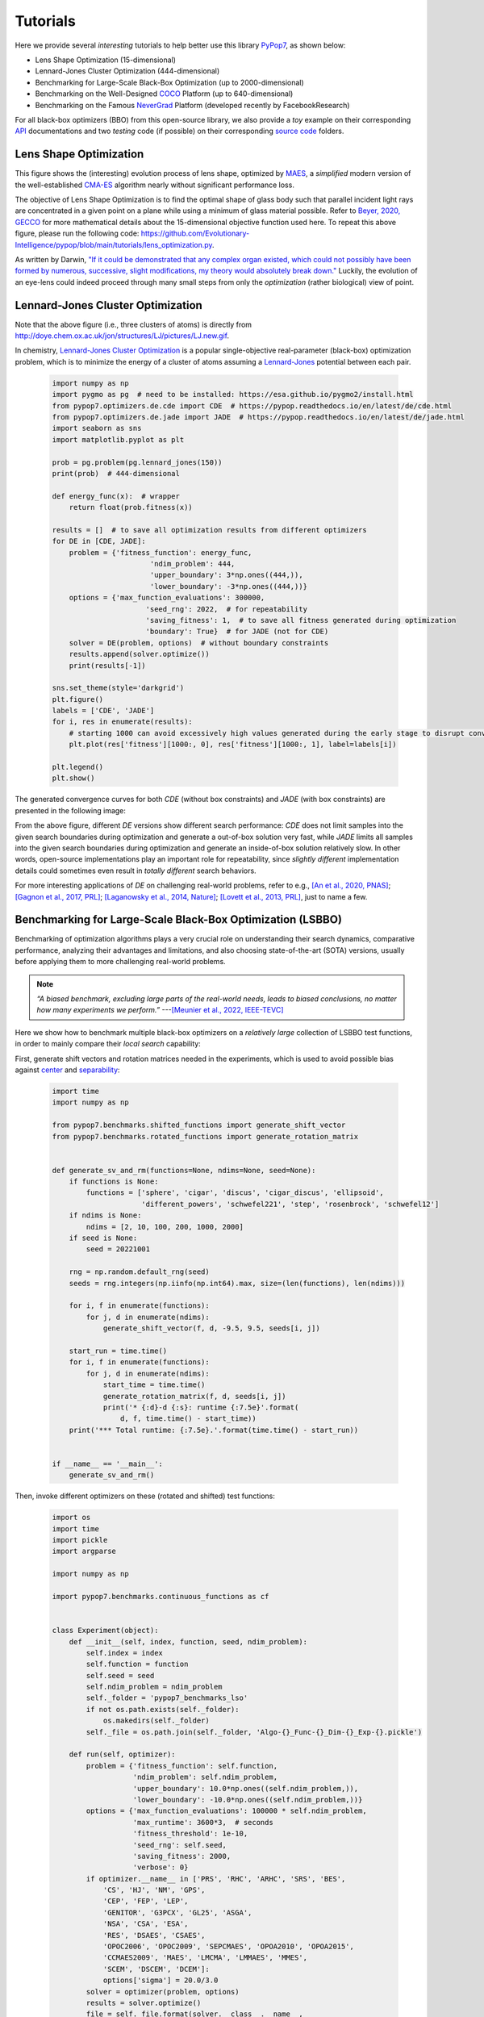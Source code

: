 Tutorials
=========

Here we provide several *interesting* tutorials to help better use this library `PyPop7
<https://pypop.readthedocs.io/en/latest/installation.html>`_, as shown below:

* Lens Shape Optimization (15-dimensional)
* Lennard-Jones Cluster Optimization (444-dimensional)
* Benchmarking for Large-Scale Black-Box Optimization (up to 2000-dimensional)
* Benchmarking on the Well-Designed `COCO <https://github.com/numbbo/coco>`_ Platform (up to 640-dimensional)
* Benchmarking on the Famous `NeverGrad <https://github.com/facebookresearch/nevergrad>`_ Platform (developed
  recently by FacebookResearch)

For all black-box optimizers (BBO) from this open-source library, we also provide a *toy* example on their corresponding
`API <https://pypop.readthedocs.io/_/downloads/en/latest/pdf/>`_ documentations and two *testing* code (if possible) on
their corresponding `source code <https://github.com/Evolutionary-Intelligence/pypop/tree/main/pypop7/optimizers>`_
folders.

Lens Shape Optimization
-----------------------

.. image:: images/lens_optimization.gif
   :width: 321px
   :align: center

This figure shows the (interesting) evolution process of lens shape, optimized by `MAES
<https://pypop.readthedocs.io/en/latest/es/maes.html>`_, a *simplified* modern version of the well-established
`CMA-ES <https://www.nature.com/articles/nature14544>`_ algorithm nearly without significant performance loss.

The objective of Lens Shape Optimization is to find the optimal shape of glass body such that parallel incident light
rays are concentrated in a given point on a plane while using a minimum of glass material possible.
Refer to `Beyer, 2020, GECCO <https://dl.acm.org/doi/abs/10.1145/3377929.3389870>`_ for more mathematical details
about the 15-dimensional objective function used here. To repeat this above figure, please run the following code:
https://github.com/Evolutionary-Intelligence/pypop/blob/main/tutorials/lens_optimization.py.

As written by Darwin, `"If it could be demonstrated that any complex organ existed, which could not possibly have been
formed by numerous, successive, slight modifications, my theory would absolutely break down."
<https://www.sciencedirect.com/science/article/pii/S0045782599003813>`_ Luckily, the evolution of an eye-lens could
indeed proceed through many small steps from only the *optimization* (rather biological) view of point.

Lennard-Jones Cluster Optimization
----------------------------------

.. image:: images/Lennard-Jones-cluster-optimization.gif
   :width: 321px
   :align: center

Note that the above figure (i.e., three clusters of atoms) is directly from
http://doye.chem.ox.ac.uk/jon/structures/LJ/pictures/LJ.new.gif.

In chemistry, `Lennard-Jones Cluster Optimization <https://tinyurl.com/4ukrspc9>`_ is a popular single-objective
real-parameter (black-box) optimization problem, which is to minimize the energy of a cluster of atoms assuming a
`Lennard-Jones <http://doye.chem.ox.ac.uk/jon/structures/LJ.html>`_ potential between each pair.

    .. code-block:: python

        import numpy as np
        import pygmo as pg  # need to be installed: https://esa.github.io/pygmo2/install.html
        from pypop7.optimizers.de.cde import CDE  # https://pypop.readthedocs.io/en/latest/de/cde.html
        from pypop7.optimizers.de.jade import JADE  # https://pypop.readthedocs.io/en/latest/de/jade.html
        import seaborn as sns
        import matplotlib.pyplot as plt

        prob = pg.problem(pg.lennard_jones(150))
        print(prob)  # 444-dimensional

        def energy_func(x):  # wrapper
            return float(prob.fitness(x))

        results = []  # to save all optimization results from different optimizers
        for DE in [CDE, JADE]:
            problem = {'fitness_function': energy_func,
                               'ndim_problem': 444,
                               'upper_boundary': 3*np.ones((444,)),
                               'lower_boundary': -3*np.ones((444,))}
            options = {'max_function_evaluations': 300000,
                              'seed_rng': 2022,  # for repeatability
                              'saving_fitness': 1,  # to save all fitness generated during optimization
                              'boundary': True}  # for JADE (not for CDE)
            solver = DE(problem, options)  # without boundary constraints
            results.append(solver.optimize())
            print(results[-1])

        sns.set_theme(style='darkgrid')
        plt.figure()
        labels = ['CDE', 'JADE']
        for i, res in enumerate(results):
            # starting 1000 can avoid excessively high values generated during the early stage to disrupt convergence curve
            plt.plot(res['fitness'][1000:, 0], res['fitness'][1000:, 1], label=labels[i])

        plt.legend()
        plt.show()

The generated convergence curves for both `CDE` (without box constraints) and `JADE` (with box constraints) are
presented in the following image:

.. image:: images/CDE_vs_JADE.png
   :align: center

From the above figure, different `DE` versions show different search performance: `CDE` does not limit samples into
the given search boundaries during optimization and generate a out-of-box solution very fast, while `JADE` limits
all samples into the given search boundaries during optimization and generate an inside-of-box solution relatively
slow. In other words, open-source implementations play an important role for repeatability, since *slightly different*
implementation details could sometimes even result in *totally different* search behaviors.

For more interesting applications of `DE` on challenging real-world problems, refer to e.g.,
`[An et al., 2020, PNAS] <https://www.pnas.org/doi/suppl/10.1073/pnas.1920338117>`_;
`[Gagnon et al., 2017, PRL] <https://journals.aps.org/prl/abstract/10.1103/PhysRevLett.119.053203>`_;
`[Laganowsky et al., 2014, Nature] <https://www.nature.com/articles/nature13419>`_;
`[Lovett et al., 2013, PRL] <https://journals.aps.org/prl/abstract/10.1103/PhysRevLett.110.220501>`_,
just to name a few.

Benchmarking for Large-Scale Black-Box Optimization (LSBBO)
-----------------------------------------------------------

Benchmarking of optimization algorithms plays a very crucial role on understanding their search dynamics, comparative
performance, analyzing their advantages and limitations, and also choosing state-of-the-art (SOTA) versions, usually
before applying them to more challenging real-world problems.

.. note:: *“A biased benchmark, excluding large parts of the real-world needs, leads to biased conclusions, no matter
   how many experiments we perform.”* ---`[Meunier et al., 2022, IEEE-TEVC]
   <https://ieeexplore.ieee.org/abstract/document/9524335>`_

Here we show how to benchmark multiple black-box optimizers on a *relatively large* collection of LSBBO test functions,
in order to mainly compare their *local search* capability:

First, generate shift vectors and rotation matrices needed in the experiments, which is used to avoid possible bias
against `center <https://www.nature.com/articles/s42256-022-00579-0>`_ and `separability
<https://www.sciencedirect.com/science/article/pii/0004370295001247>`_:

    .. code-block:: python

        import time
        import numpy as np

        from pypop7.benchmarks.shifted_functions import generate_shift_vector
        from pypop7.benchmarks.rotated_functions import generate_rotation_matrix


        def generate_sv_and_rm(functions=None, ndims=None, seed=None):
            if functions is None:
                functions = ['sphere', 'cigar', 'discus', 'cigar_discus', 'ellipsoid',
                             'different_powers', 'schwefel221', 'step', 'rosenbrock', 'schwefel12']
            if ndims is None:
                ndims = [2, 10, 100, 200, 1000, 2000]
            if seed is None:
                seed = 20221001

            rng = np.random.default_rng(seed)
            seeds = rng.integers(np.iinfo(np.int64).max, size=(len(functions), len(ndims)))

            for i, f in enumerate(functions):
                for j, d in enumerate(ndims):
                    generate_shift_vector(f, d, -9.5, 9.5, seeds[i, j])

            start_run = time.time()
            for i, f in enumerate(functions):
                for j, d in enumerate(ndims):
                    start_time = time.time()
                    generate_rotation_matrix(f, d, seeds[i, j])
                    print('* {:d}-d {:s}: runtime {:7.5e}'.format(
                        d, f, time.time() - start_time))
            print('*** Total runtime: {:7.5e}.'.format(time.time() - start_run))


        if __name__ == '__main__':
            generate_sv_and_rm()

Then, invoke different optimizers on these (rotated and shifted) test functions:

    .. code-block:: python

        import os
        import time
        import pickle
        import argparse

        import numpy as np

        import pypop7.benchmarks.continuous_functions as cf


        class Experiment(object):
            def __init__(self, index, function, seed, ndim_problem):
                self.index = index
                self.function = function
                self.seed = seed
                self.ndim_problem = ndim_problem
                self._folder = 'pypop7_benchmarks_lso'
                if not os.path.exists(self._folder):
                    os.makedirs(self._folder)
                self._file = os.path.join(self._folder, 'Algo-{}_Func-{}_Dim-{}_Exp-{}.pickle')

            def run(self, optimizer):
                problem = {'fitness_function': self.function,
                           'ndim_problem': self.ndim_problem,
                           'upper_boundary': 10.0*np.ones((self.ndim_problem,)),
                           'lower_boundary': -10.0*np.ones((self.ndim_problem,))}
                options = {'max_function_evaluations': 100000 * self.ndim_problem,
                           'max_runtime': 3600*3,  # seconds
                           'fitness_threshold': 1e-10,
                           'seed_rng': self.seed,
                           'saving_fitness': 2000,
                           'verbose': 0}
                if optimizer.__name__ in ['PRS', 'RHC', 'ARHC', 'SRS', 'BES',
                    'CS', 'HJ', 'NM', 'GPS',
                    'CEP', 'FEP', 'LEP',
                    'GENITOR', 'G3PCX', 'GL25', 'ASGA',
                    'NSA', 'CSA', 'ESA',
                    'RES', 'DSAES', 'CSAES',
                    'OPOC2006', 'OPOC2009', 'SEPCMAES', 'OPOA2010', 'OPOA2015',
                    'CCMAES2009', 'MAES', 'LMCMA', 'LMMAES', 'MMES',
                    'SCEM', 'DSCEM', 'DCEM']:
                    options['sigma'] = 20.0/3.0
                solver = optimizer(problem, options)
                results = solver.optimize()
                file = self._file.format(solver.__class__.__name__,
                                         solver.fitness_function.__name__,
                                         solver.ndim_problem,
                                         self.index)
                with open(file, 'wb') as handle:
                    pickle.dump(results, handle, protocol=pickle.HIGHEST_PROTOCOL)


        class Experiments(object):
            def __init__(self, start, end, ndim_problem):
                self.start = start
                self.end = end
                self.ndim_problem = ndim_problem
                self.indices = range(self.start, self.end + 1)
                self.functions = [cf.sphere, cf.cigar, cf.discus, cf.cigar_discus, cf.ellipsoid,
                                  cf.different_powers, cf.schwefel221, cf.step, cf.rosenbrock, cf.schwefel12]
                self.seeds = np.random.default_rng(2022).integers(
                    np.iinfo(np.int64).max, size=(len(self.functions), 50))

            def run(self, optimizer):
                for index in self.indices:
                    print('* experiment: {:d} ***:'.format(index))
                    for d, f in enumerate(self.functions):
                        start_time = time.time()
                        print('  * function: {:s}:'.format(f.__name__))
                        experiment = Experiment(index, f, self.seeds[d, index], self.ndim_problem)
                        experiment.run(optimizer)
                        print('    runtime: {:7.5e}.'.format(time.time() - start_time))


        if __name__ == '__main__':
            start_runtime = time.time()
            parser = argparse.ArgumentParser()
            parser.add_argument('--start', '-s', type=int)  # starting index of experiments (from 0 to 49)
            parser.add_argument('--end', '-e', type=int)  # ending index of experiments (from 0 to 49)
            parser.add_argument('--optimizer', '-o', type=str)
            parser.add_argument('--ndim_problem', '-d', type=int, default=2000)
            args = parser.parse_args()
            params = vars(args)
            if params['optimizer'] == 'MAES':  # 2017
                from pypop7.optimizers.es.maes import MAES as Optimizer
            elif params['optimizer'] == 'FMAES':  # 2017
                from pypop7.optimizers.es.fmaes import FMAES as Optimizer
            elif params['optimizer'] == 'LMCMA':  # 2017
                from pypop7.optimizers.es.lmcma import LMCMA as Optimizer
            elif params['optimizer'] == 'LMMAES':  # 2019
                from pypop7.optimizers.es.lmmaes import LMMAES as Optimizer
            elif params['optimizer'] == 'MMES':  # 2021
                from pypop7.optimizers.es.mmes import MMES as Optimizer
            elif params['optimizer'] == 'BES':
                from pypop7.optimizers.rs.bes import BES as Optimizer
            elif params['optimizer'] == 'SRS':
                from pypop7.optimizers.rs.srs import SRS as Optimizer
            elif params['optimizer'] == 'ARHC':
                from pypop7.optimizers.rs.arhc import ARHC as Optimizer
            elif params['optimizer'] == 'RHC':
                from pypop7.optimizers.rs.rhc import RHC as Optimizer
            elif params['optimizer'] == 'PRS':
                from pypop7.optimizers.rs.prs import PRS as Optimizer
            experiments = Experiments(params['start'], params['end'], params['ndim_problem'])
            experiments.run(Optimizer)
            print('*** Total runtime: {:7.5e} ***.'.format(time.time() - start_runtime))

Please run the above code (named as `run_experiments.py`) in the background, since it needs very long runtime for LSBBO:

    .. code-block:: bash

        $ nohup python run_experiments.py -s=1 -e=2 -o=LMCMA >LMCMA_1_2.out 2>&1 &  # on Linux

Benchmarking on the Well-Designed COCO Platform
-----------------------------------------------

From the `evolutionary computation <https://www.nature.com/articles/nature14544>`_ community,
`COCO <https://github.com/numbbo/coco>`_ is a *well-designed* platform for comparing continuous optimizers
in a black-box setting.

    .. code-block:: python

        import cocoex
        import numpy as np

        from pypop7.optimizers.ds.nm import NM as Solver


        if __name__ == '__main__':
            print(cocoex.known_suite_names)
            suite = cocoex.Suite('bbob', '', '')
            for current_problem in suite:
                print(current_problem)
                d = current_problem.dimension
                problem = {'fitness_function': current_problem,
                           'ndim_problem': d,
                           'lower_boundary': -10 * np.ones((d,)),
                           'upper_boundary': 10 * np.ones((d,))}
                options = {'max_function_evaluations': 1e3 * d,
                           'seed_rng': 2022,
                           'sigma': 1.0,
                           'verbose': False,
                           'saving_fitness': 2000}
                solver = Solver(problem, options)
                results = solver.optimize()
                print('  best-so-far fitness:', results['best_so_far_y'])

Benchmarking on the Famous NeverGrad Platform
---------------------------------------------

As pointed out in the recent paper `[Meunier et al., 2022, IEEE-TEVC]
<https://ieeexplore.ieee.org/abstract/document/9524335>`_, *"Existing studies in black-box optimization suffer from
low generalizability, caused by a typically selective choice of problem instances used for training and testing of
different optimization algorithms. Among other issues, this practice promotes overfitting and poor-performing user
guidelines."*
